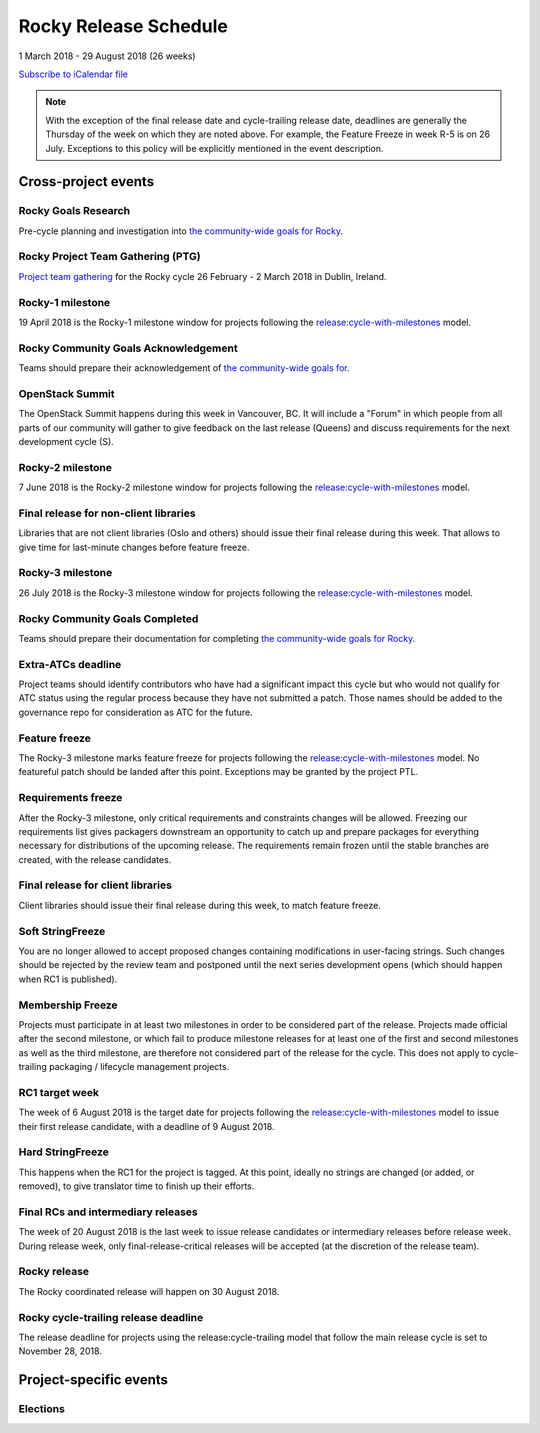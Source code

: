 ========================
 Rocky Release Schedule
========================

1 March 2018 - 29 August 2018 (26 weeks)

.. datatemplate::
   :source: schedule.yaml
   :template: schedule_table.tmpl

.. ics::
   :source: schedule.yaml
   :name: Rocky

`Subscribe to iCalendar file <schedule.ics>`__

.. note::

   With the exception of the final release date and cycle-trailing
   release date, deadlines are generally the Thursday of the week on
   which they are noted above. For example, the Feature Freeze in week
   R-5 is on 26 July. Exceptions to this policy will be explicitly
   mentioned in the event description.

Cross-project events
====================

.. _r-goals-research:

Rocky Goals Research
--------------------

Pre-cycle planning and investigation into `the community-wide goals
for Rocky <https://governance.openstack.org/tc/goals/rocky/index.html>`__.

.. _r-ptg:

Rocky Project Team Gathering (PTG)
----------------------------------

`Project team gathering <https://www.openstack.org/ptg>`__ for the Rocky
cycle 26 February - 2 March 2018 in Dublin, Ireland.

.. _r-1:

Rocky-1 milestone
-----------------

19 April 2018 is the Rocky-1 milestone window for projects following the
`release:cycle-with-milestones`_ model.

.. _release:cycle-with-milestones: https://releases.openstack.org/reference/release_models.html#cycle-with-milestones

.. _r-goals-ack:

Rocky Community Goals Acknowledgement
-------------------------------------

Teams should prepare their acknowledgement of `the community-wide
goals for 
<https://governance.openstack.org/tc/goals/queens/index.html>`__.

.. _r-summit:

OpenStack Summit
----------------

The OpenStack Summit happens during this week in Vancouver, BC. It will
include a "Forum" in which people from all parts of our community will gather
to give feedback on the last release (Queens) and discuss requirements for the
next development cycle (S).

.. _r-2:

Rocky-2 milestone
-----------------

7 June 2018 is the Rocky-2 milestone window for projects following the
`release:cycle-with-milestones`_ model.

.. _r-final-lib:

Final release for non-client libraries
--------------------------------------

Libraries that are not client libraries (Oslo and others) should issue their
final release during this week. That allows to give time for last-minute
changes before feature freeze.

.. _r-3:

Rocky-3 milestone
-----------------

26 July 2018 is the Rocky-3 milestone window for projects following the
`release:cycle-with-milestones`_ model.

.. _r-goals-complete:

Rocky Community Goals Completed
-------------------------------

Teams should prepare their documentation for completing `the
community-wide goals for Rocky
<https://governance.openstack.org/tc/goals/rocky/index.html>`__.

.. _r-extra-atcs:

Extra-ATCs deadline
-------------------

Project teams should identify contributors who have had a significant
impact this cycle but who would not qualify for ATC status using the
regular process because they have not submitted a patch. Those names
should be added to the governance repo for consideration as ATC for
the future.

.. _r-ff:

Feature freeze
--------------

The Rocky-3 milestone marks feature freeze for projects following the
`release:cycle-with-milestones`_ model. No featureful patch should be landed
after this point. Exceptions may be granted by the project PTL.

.. _r-rf:

Requirements freeze
-------------------

After the Rocky-3 milestone, only critical requirements and
constraints changes will be allowed. Freezing our requirements list
gives packagers downstream an opportunity to catch up and prepare
packages for everything necessary for distributions of the upcoming
release. The requirements remain frozen until the stable branches are
created, with the release candidates.

.. _r-final-clientlib:

Final release for client libraries
----------------------------------

Client libraries should issue their final release during this week, to
match feature freeze.

.. _r-soft-sf:

Soft StringFreeze
-----------------

You are no longer allowed to accept proposed changes containing
modifications in user-facing strings. Such changes should be rejected
by the review team and postponed until the next series development
opens (which should happen when RC1 is published).

.. _r-mf:

Membership Freeze
-----------------

Projects must participate in at least two milestones in order to be
considered part of the release. Projects made official after the
second milestone, or which fail to produce milestone releases for at
least one of the first and second milestones as well as the third
milestone, are therefore not considered part of the release for the
cycle. This does not apply to cycle-trailing packaging / lifecycle
management projects.

.. _r-rc1:

RC1 target week
---------------

The week of 6 August 2018 is the target date for projects following the
`release:cycle-with-milestones`_ model to issue their first release candidate,
with a deadline of 9 August 2018.

.. _r-hard-sf:

Hard StringFreeze
-----------------

This happens when the RC1 for the project is tagged. At this point, ideally
no strings are changed (or added, or removed), to give translator time to
finish up their efforts.

.. _r-finalrc:

Final RCs and intermediary releases
-----------------------------------

The week of 20 August 2018 is the last week to issue release candidates or
intermediary releases before release week. During release week, only
final-release-critical releases will be accepted (at the discretion of
the release team).

.. _r-release:

Rocky release
-------------

The Rocky coordinated release will happen on 30 August 2018.

.. _r-trailing-release:

Rocky cycle-trailing release deadline
-------------------------------------

The release deadline for projects using the release:cycle-trailing model that
follow the main release cycle is set to November 28, 2018.


Project-specific events
=======================

Elections
---------
